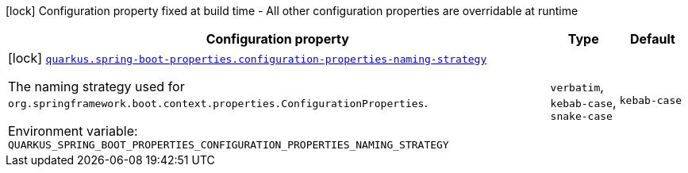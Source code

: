 [.configuration-legend]
icon:lock[title=Fixed at build time] Configuration property fixed at build time - All other configuration properties are overridable at runtime
[.configuration-reference.searchable, cols="80,.^10,.^10"]
|===

h|[.header-title]##Configuration property##
h|Type
h|Default

a|icon:lock[title=Fixed at build time] [[quarkus-spring-boot-properties_quarkus-spring-boot-properties-configuration-properties-naming-strategy]] [.property-path]##link:#quarkus-spring-boot-properties_quarkus-spring-boot-properties-configuration-properties-naming-strategy[`quarkus.spring-boot-properties.configuration-properties-naming-strategy`]##

[.description]
--
The naming strategy used for `org.springframework.boot.context.properties.ConfigurationProperties`.


ifdef::add-copy-button-to-env-var[]
Environment variable: env_var_with_copy_button:+++QUARKUS_SPRING_BOOT_PROPERTIES_CONFIGURATION_PROPERTIES_NAMING_STRATEGY+++[]
endif::add-copy-button-to-env-var[]
ifndef::add-copy-button-to-env-var[]
Environment variable: `+++QUARKUS_SPRING_BOOT_PROPERTIES_CONFIGURATION_PROPERTIES_NAMING_STRATEGY+++`
endif::add-copy-button-to-env-var[]
--
a|`verbatim`, `kebab-case`, `snake-case`
|`kebab-case`

|===

